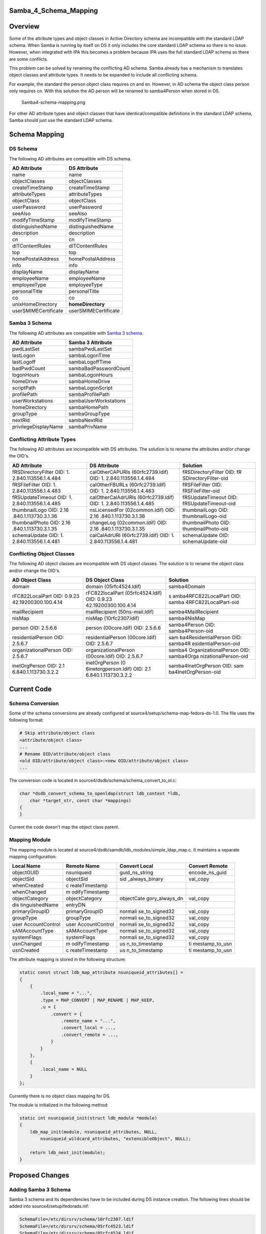 Samba_4_Schema_Mapping
======================

Overview
========

Some of the attribute types and object classes in Active Directory
schema are incompatible with the standard LDAP schema. When Samba is
running by itself on DS it only includes the core standard LDAP schema
so there is no issue. However, when integrated with IPA this becomes a
problem because IPA uses the full standard LDAP schema so there are some
conflicts.

This problem can be solved by renaming the conflicting AD schema. Samba
already has a mechanism to translates object classes and attribute
types. It needs to be expanded to include all conflicting schema.

For example, the standard the person object class requires cn and sn.
However, in AD schema the object class person only requires cn. With
this solution the AD person will be renamed to samba4Person when stored
in DS.

.. figure:: Samba4-schema-mapping.png
   :alt: Samba4-schema-mapping.png

   Samba4-schema-mapping.png

For other AD attribute types and object classes that have
identical/compatible definitions in the standard LDAP schema, Samba
should just use the standard LDAP schema.



Schema Mapping
==============



DS Schema
---------

The following AD attributes are compatible with DS schema.

==================== ====================
AD Attribute         DS Attribute
==================== ====================
name                 name
objectClasses        objectClasses
createTimeStamp      createTimeStamp
attributeTypes       attributeTypes
objectClass          objectClass
userPassword         userPassword
seeAlso              seeAlso
modifyTimeStamp      modifyTimeStamp
distinguishedName    distinguishedName
description          description
cn                   cn
dITContentRules      dITContentRules
top                  top
homePostalAddress    homePostalAddress
info                 info
displayName          displayName
employeeName         employeeName
employeeType         employeeType
personalTitle        personalTitle
co                   co
unixHomeDirectory    **homeDirectory**
userSMIMECertificate userSMIMECertificate
==================== ====================



Samba 3 Schema
--------------

The following AD attributes are compatible with `Samba 3
schema <Obsolete:Samba_3_Schema>`__.

==================== =====================
AD Attribute         Samba 3 Attribute
==================== =====================
pwdLastSet           sambaPwdLastSet
lastLogon            sambaLogonTime
lastLogoff           sambaLogoffTime
badPwdCount          sambaBadPasswordCount
logonHours           sambaLogonHours
homeDrive            sambaHomeDrive
scriptPath           sambaLogonScript
profilePath          sambaProfilePath
userWorkstations     sambaUserWorkstations
homeDirectory        sambaHomePath
groupType            sambaGroupType
nextRid              sambaNextRid
privilegeDisplayName sambaPrivName
==================== =====================



Conflicting Attribute Types
---------------------------

The following AD attributes are incompatible with DS attributes. The
solution is to rename the attributes and/or change the OID's.

+----------------------+----------------------+----------------------+
| AD Attribute         | DS Attribute         | Solution             |
+======================+======================+======================+
| fRSDirectoryFilter   | calOtherCAPURIs      | fRSDirectoryFilter   |
| OID:                 | (60rfc2739.ldif)     | OID:                 |
| 1.                   | OID:                 | fR                   |
| 2.840.113556.1.4.484 | 1.                   | SDirectoryFilter-oid |
|                      | 2.840.113556.1.4.484 |                      |
+----------------------+----------------------+----------------------+
| fRSFileFilter OID:   | calOtherFBURLs       | fRSFileFilter OID:   |
| 1.                   | (60rfc2739.ldif)     | fRSFileFilter-oid    |
| 2.840.113556.1.4.483 | OID:                 |                      |
|                      | 1.                   |                      |
|                      | 2.840.113556.1.4.483 |                      |
+----------------------+----------------------+----------------------+
| fRSUpdateTimeout     | calOtherCalAdrURIs   | fRSUpdateTimeout     |
| OID:                 | (60rfc2739.ldif)     | OID:                 |
| 1.                   | OID:                 | fRSUpdateTimeout-oid |
| 2.840.113556.1.4.485 | 1.                   |                      |
|                      | 2.840.113556.1.4.485 |                      |
+----------------------+----------------------+----------------------+
| thumbnailLogo OID:   | nsLicensedFor        | thumbnailLogo OID:   |
| 2.16                 | (02common.ldif) OID: | thumbnailLogo-oid    |
| .840.1.113730.3.1.36 | 2.16                 |                      |
|                      | .840.1.113730.3.1.36 |                      |
+----------------------+----------------------+----------------------+
| thumbnailPhoto OID:  | changeLog            | thumbnailPhoto OID:  |
| 2.16                 | (02common.ldif) OID: | thumbnailPhoto-oid   |
| .840.1.113730.3.1.35 | 2.16                 |                      |
|                      | .840.1.113730.3.1.35 |                      |
+----------------------+----------------------+----------------------+
| schemaUpdate OID:    | calCalAdrURI         | schemaUpdate OID:    |
| 1.                   | (60rfc2739.ldif)     | schemaUpdate-oid     |
| 2.840.113556.1.4.481 | OID:                 |                      |
|                      | 1.                   |                      |
|                      | 2.840.113556.1.4.481 |                      |
+----------------------+----------------------+----------------------+



Conflicting Object Classes
--------------------------

The following AD object classes are incompatible with DS object classes.
The solution is to rename the object class and/or change the OID's.

+----------------------+----------------------+----------------------+
| AD Object Class      | DS Object Class      | Solution             |
+======================+======================+======================+
| domain               | domain               | samba4Domain         |
|                      | (05rfc4524.ldif)     |                      |
+----------------------+----------------------+----------------------+
| rFC822LocalPart OID: | rFC822localPart      | s                    |
| 0.9.23               | (05rfc4524.ldif)     | amba4RFC822LocalPart |
| 42.19200300.100.4.14 | OID:                 | OID:                 |
|                      | 0.9.23               | samba                |
|                      | 42.19200300.100.4.14 | 4RFC822LocalPart-oid |
+----------------------+----------------------+----------------------+
| mailRecipient        | mailRecipient        | samba4MailRecipient  |
|                      | (50ns-mail.ldif)     |                      |
+----------------------+----------------------+----------------------+
| nisMap               | nisMap               | samba4NisMap         |
|                      | (10rfc2307.ldif)     |                      |
+----------------------+----------------------+----------------------+
| person OID: 2.5.6.6  | person (00core.ldif) | samba4Person OID:    |
|                      | OID: 2.5.6.6         | samba4Person-oid     |
+----------------------+----------------------+----------------------+
| residentialPerson    | residentialPerson    | sam                  |
| OID: 2.5.6.7         | (00core.ldif) OID:   | ba4ResidentialPerson |
|                      | 2.5.6.7              | OID:                 |
|                      |                      | samba4R              |
|                      |                      | esidentialPerson-oid |
+----------------------+----------------------+----------------------+
| organizationalPerson | organizationalPerson | samba4               |
| OID: 2.5.6.7         | (00core.ldif) OID:   | OrganizationalPerson |
|                      | 2.5.6.7              | OID:                 |
|                      |                      | samba4Orga           |
|                      |                      | nizationalPerson-oid |
+----------------------+----------------------+----------------------+
| inetOrgPerson OID:   | inetOrgPerson        | samba4InetOrgPerson  |
| 2.1                  | (0                   | OID:                 |
| 6.840.1.113730.3.2.2 | 6inetorgperson.ldif) | sam                  |
|                      | OID:                 | ba4InetOrgPerson-oid |
|                      | 2.1                  |                      |
|                      | 6.840.1.113730.3.2.2 |                      |
+----------------------+----------------------+----------------------+



Current Code
============



Schema Conversion
-----------------

Some of the schema conversions are already configured at
source4/setup/schema-map-fedora-ds-1.0. The file uses the following
format:

.. code-block:: text

   # Skip attribute/object class
   <attribute/object class>
   ...
   # Rename OID/attribute/object class
   <old OID/attribute/object class>:<new OID/attribute/object class>
   ...

The conversion code is located in
source4/dsdb/schema/schema_convert_to_ol.c:

.. code-block:: text

   char *dsdb_convert_schema_to_openldap(struct ldb_context *ldb,
       char *target_str, const char *mappings) 
   {
   }

Current the code doesn't map the object class parent.



Mapping Module
--------------

The mapping module is located at
source4/dsdb/samdb/ldb_modules/simple_ldap_map.c. It maintains a
separate mapping configuration:

+----------------+----------------+----------------+----------------+
| Local Name     | Remote Name    | Convert Local  | Convert Remote |
+================+================+================+================+
| objectGUID     | nsuniqueid     | guid_ns_string | encode_ns_guid |
+----------------+----------------+----------------+----------------+
| objectSid      | objectSid      | sid            | val_copy       |
|                |                | _always_binary |                |
+----------------+----------------+----------------+----------------+
| whenCreated    | c              |                |                |
|                | reateTimestamp |                |                |
+----------------+----------------+----------------+----------------+
| whenChanged    | m              |                |                |
|                | odifyTimestamp |                |                |
+----------------+----------------+----------------+----------------+
| objectCategory | objectCategory | objectCate     | val_copy       |
|                |                | gory_always_dn |                |
+----------------+----------------+----------------+----------------+
| dis            | entryDN        |                |                |
| tinguishedName |                |                |                |
+----------------+----------------+----------------+----------------+
| primaryGroupID | primaryGroupID | normali        | val_copy       |
|                |                | se_to_signed32 |                |
+----------------+----------------+----------------+----------------+
| groupType      | groupType      | normali        | val_copy       |
|                |                | se_to_signed32 |                |
+----------------+----------------+----------------+----------------+
| user           | user           | normali        | val_copy       |
| AccountControl | AccountControl | se_to_signed32 |                |
+----------------+----------------+----------------+----------------+
| sAMAccountType | sAMAccountType | normali        | val_copy       |
|                |                | se_to_signed32 |                |
+----------------+----------------+----------------+----------------+
| systemFlags    | systemFlags    | normali        | val_copy       |
|                |                | se_to_signed32 |                |
+----------------+----------------+----------------+----------------+
| usnChanged     | m              | us             | ti             |
|                | odifyTimestamp | n_to_timestamp | mestamp_to_usn |
+----------------+----------------+----------------+----------------+
| usnCreated     | c              | us             | ti             |
|                | reateTimestamp | n_to_timestamp | mestamp_to_usn |
+----------------+----------------+----------------+----------------+

The attribute mapping is stored in the following structure:

.. code-block:: text

   static const struct ldb_map_attribute nsuniqueid_attributes[] = 
   {
       {
           .local_name = "...",
           .type = MAP_CONVERT | MAP_RENAME | MAP_KEEP,
           .u = {
               .convert = {
                   .remote_name = "...",
                   .convert_local = ...,
                   .convert_remote = ...,
               }
           }
       },
       {
           .local_name = NULL
       }
   };

Currently there is no object class mapping for DS.

The module is initialized in the following method:

.. code-block:: text

   static int nsuniqueid_init(struct ldb_module *module)
   {
       ldb_map_init(module, nsuniqueid_attributes, NULL,
           nsuniqueid_wildcard_attributes, "extensibleObject", NULL);

       return ldb_next_init(module);
   }



Proposed Changes
================



Adding Samba 3 Schema
---------------------

Samba 3 schema and its dependencies have to be included during DS
instance creation. The following lines should be added into
source4/setup/fedorads.inf:

.. code-block:: text

   SchemaFile=/etc/dirsrv/schema/10rfc2307.ldif
   SchemaFile=/etc/dirsrv/schema/05rfc4523.ldif
   SchemaFile=/etc/dirsrv/schema/05rfc4524.ldif
   SchemaFile=/etc/dirsrv/schema/06inetorgperson.ldif
   SchemaFile=/usr/share/dirsrv/data/60samba3.ldif



Schema Conversion
-----------------

The following schema conversion should be added:

.. code-block:: text

   #Standard FDS attributes
   homePostalAddress
   info
   displayName
   employeeNumber
   employeeType
   personalTitle
   co
   userSMIMECertificate

   #Remap into existing schema
   unixHomeDirectory
   unixHomeDirectory:homeDirectory
   pwdLastSet
   pwdLastSet:sambaPwdLastSet
   lastLogon
   lastLogon:sambaLogonTime
   lastLogoff
   lastLogoff:sambaLogoffTime
   badPwdCount
   badPwdCount:sambaBadPasswordCount
   logonHours
   logonHours:sambaLogonHours
   homeDrive
   homeDrive:sambaHomeDrive
   scriptPath
   scriptPath:sambaLogonScript
   profilePath
   profilePath:sambaProfilePath
   userWorkstations
   userWorkstations:sambaUserWorkstations
   homeDirectory
   homeDirectory:sambaHomePath
   groupType
   groupType:sambaGroupType
   nextRid
   nextRid:sambaNextRid
   privilegeDisplayName
   privilegeDisplayName:sambaPrivName

   #Resolve conflicting attributes
   1.2.840.113556.1.4.484:fRSDirectoryFilter-oid
   1.2.840.113556.1.4.483:fRSFileFilter-oid
   1.2.840.113556.1.4.485:fRSUpdateTimeout-oid
   2.16.840.1.113730.3.1.36:thumbnailLogo-oid
   2.16.840.1.113730.3.1.35:thumbnailPhoto-oid
   1.2.840.113556.1.4.481:schemaUpdate-oid

   #Resolve conflicting object classes
   domain:samba4Domain
   rFC822LocalPart:samba4RFC822LocalPart
   mailRecipient:samba4MailRecipient
   nisMap:samba4NisMap
   0.9.2342.19200300.100.4.14:samba4RFC822LocalPart-oid
   person:samba4Person
   2.5.6.6:samba4Person-oid
   organizationalPerson:samba4OrganizationalPerson
   2.5.6.7:samba4OrganizationalPerson-oid
   residentialPerson:samba4ResidentialPerson
   2.5.6.10:samba4ResidentialPerson-oid
   inetOrgPerson:samba4InetOrgPerson
   2.16.840.1.113730.3.2.2:samba4InetOrgPerson-oid

The conversion code should be modified map the object class parent:

.. code-block:: text

   static char *print_schema_recursive(
       char *append_to_string, struct dsdb_schema *schema, const char *print_class,
       enum dsdb_schema_convert_target target, 
       const char **attrs_skip, const struct attr_map *attr_map, const struct oid_map *oid_map) 
   {
       for (j=0; subClassOf && attr_map && attr_map[j].old_attr; j++) {
           if (strcasecmp(subClassOf, attr_map[j].old_attr) == 0) {
               subClassOf =  attr_map[j].new_attr;
               break;
           }
       }
   }



Mapping Module
--------------

The following attribute mapping should be modified:

========== ================== ===================== ==============
Local Name Remote Name        Convert Local         Convert Remote
========== ================== ===================== ==============
groupType  **sambaGroupType** normalise_to_signed32 val_copy
========== ================== ===================== ==============

The following attribute mapping should be added:

==================== ===================== ============= ==============
Local Name           Remote Name           Convert Local Convert Remote
==================== ===================== ============= ==============
unixHomeDirectory    homeDirectory                       
pwdLastSet           sambaPwdLastSet                     
lastLogon            sambaLogonTime                      
lastLogoff           sambaLogoffTime                     
badPwdCount          sambaBadPasswordCount               
logonHours           sambaLogonHours                     
homeDrive            sambaHomeDrive                      
scriptPath           sambaLogonScript                    
profilePath          sambaProfilePath                    
userWorkstations     sambaUserWorkstations               
homeDirectory        sambaHomePath                       
nextRid              sambaNextRid                        
privilegeDisplayName sambaPrivName                       
==================== ===================== ============= ==============

The following object class mapping should be added:

==================== ==========================
Local Name           Remote Name
==================== ==========================
domain               samba4Domain
rFC822LocalPart      samba4RFC822LocalPart
mailRecipient        samba4MailRecipient
nisMap               samba4NisMap
person               samba4Person
organizationalPerson samba4OrganizationalPerson
residentialPerson    samba4ResidentialPerson
inetOrgPerson        samba4InetOrgPerson
==================== ==========================

The object class mapping should stored in the following structure:

.. code-block:: text

   const struct ldb_map_objectclass nsuniqueid_objectclasses[] =
   {
       {
           .local_name = "...",
           .remote_name = "..."
       },
       {
           .local_name = NULL
       }
   };

The module initialization should be changed to use the object class
mapping:

.. code-block:: text

   static int nsuniqueid_init(struct ldb_module *module)
   {
       ldb_map_init(module, nsuniqueid_attributes, nsuniqueid_objectclasses,
           nsuniqueid_wildcard_attributes, "extensibleObject", NULL);

       return ldb_next_init(module);
   }

Patches
=======

The following patch has been applied to the source repository:

-  `s4 - Mapped AD schema to existing FDS
   schema <http://gitweb.samba.org/?p=samba.git;a=commit;h=8097280b468b7bcf26a0e17fdcaaccfb34d06415>`__
-  `s4:provision - Removed dependency on full Samba 3 schema from
   FDS <http://gitweb.samba.org/?p=samba.git;a=commit;h=8e5f5e3f05f9d2cd6ef1553deacce88c2a8c4d2e>`__

`Category:Obsolete <Category:Obsolete>`__